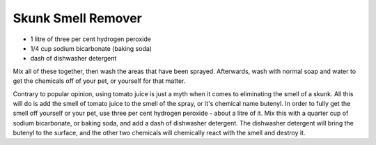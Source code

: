Skunk Smell Remover
-------------------

* 1 litre of three per cent hydrogen peroxide
* 1/4 cup sodium bicarbonate (baking soda)
* dash of dishwasher detergent

Mix all of these together, then wash the areas that have been sprayed.
Afterwards, wash with normal soap and water to get the chemicals off of your
pet, or yourself for that matter.

Contrary to popular opinion, using tomato juice is just a myth when it comes
to eliminating the smell of a skunk.  All this will do is add the smell of
tomato juice to the smell of the spray, or it's chemical name butenyl. In
order to fully get the smell off yourself or your pet, use three per cent
hydrogen peroxide - about a litre of it. Mix this with a quarter cup of
sodium bicarbonate, or baking soda, and add a dash of dishwasher detergent.
The dishwasher detergent will bring the butenyl to the surface, and the other
two chemicals will chemically react with the smell and destroy it.
